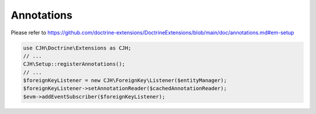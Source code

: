 Annotations
===========

Please refer to https://github.com/doctrine-extensions/DoctrineExtensions/blob/main/doc/annotations.md#em-setup

.. code-block:: php

    use CJH\Doctrine\Extensions as CJH;
    // ...
    CJH\Setup::registerAnnotations();
    // ...
    $foreignKeyListener = new CJH\ForeignKey\Listener($entityManager);
    $foreignKeyListener->setAnnotationReader($cachedAnnotationReader);
    $evm->addEventSubscriber($foreignKeyListener);
